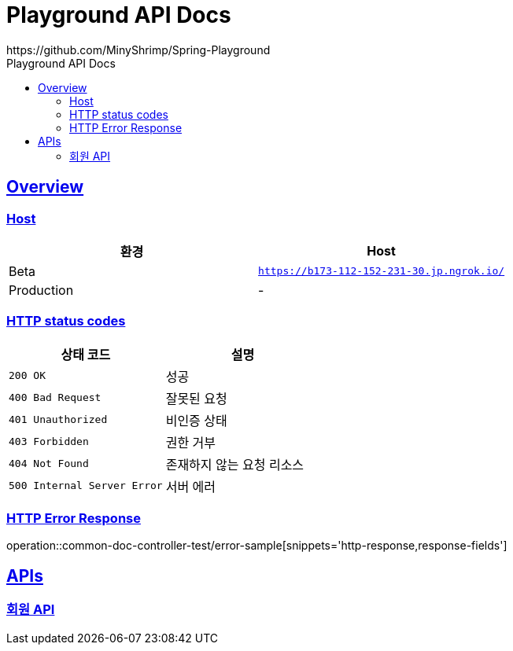 = Playground API Docs
https://github.com/MinyShrimp/Spring-Playground
:doctype: book
:icons: font
:source-highlighter: highlightjs
:toc: left
:toc-title: Playground API Docs
:toclevels: 2
:sectlinks:
:docinfo: shared-head

[[overview]]
== Overview

[[overview-host]]
=== Host

|===
| 환경 | Host

| Beta
| `https://b173-112-152-231-30.jp.ngrok.io/`

| Production
| -
|===

[[overview-http-status-codes]]
=== HTTP status codes

|===
| 상태 코드 | 설명

| `200 OK`
| 성공

| `400 Bad Request`
| 잘못된 요청

| `401 Unauthorized`
| 비인증 상태

| `403 Forbidden`
| 권한 거부

| `404 Not Found`
| 존재하지 않는 요청 리소스

| `500 Internal Server Error`
| 서버 에러
|===

[[overview-error-response]]
=== HTTP Error Response

operation::common-doc-controller-test/error-sample[snippets='http-response,response-fields']

[[API-List]]
== APIs

=== link:member/Member-API.html[회원 API]